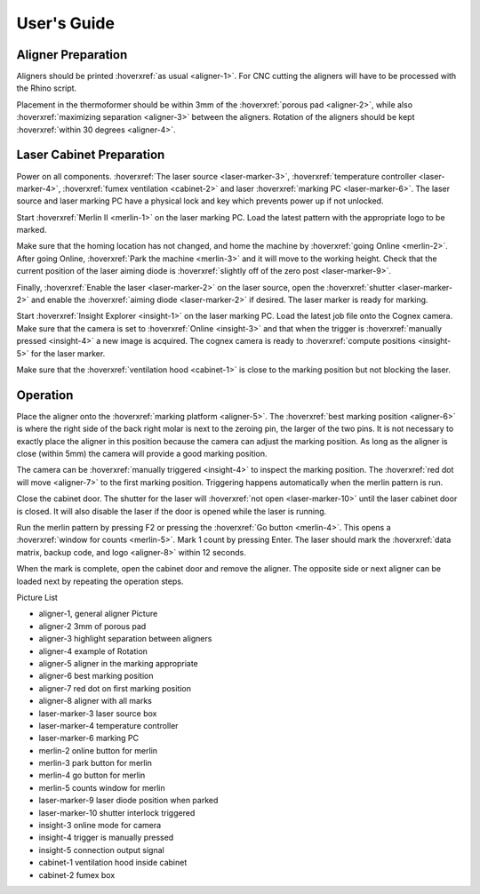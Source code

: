 User's Guide
=================

Aligner Preparation
-------------------------------

Aligners should be printed :hoverxref:`as usual <aligner-1>`. For CNC cutting the aligners will have to be processed with the Rhino script. 

Placement in the thermoformer should be within 3mm of the :hoverxref:`porous pad <aligner-2>`, while also :hoverxref:`maximizing separation <aligner-3>` between the aligners. Rotation of the aligners should be kept :hoverxref:`within 30 degrees <aligner-4>`. 

Laser Cabinet Preparation
------------------------------
Power on all components. :hoverxref:`The laser source <laser-marker-3>`, :hoverxref:`temperature controller <laser-marker-4>`, :hoverxref:`fumex ventilation <cabinet-2>` and laser :hoverxref:`marking PC <laser-marker-6>`. The laser source and laser marking PC have a physical lock and key which prevents power up if not unlocked. 

Start :hoverxref:`Merlin II <merlin-1>` on the laser marking PC. Load the latest pattern with the appropriate logo to be marked. 

Make sure that the homing location has not changed, and home the machine by :hoverxref:`going Online <merlin-2>`. After going Online, :hoverxref:`Park the machine <merlin-3>` and it will move to the working height. Check that the current position of the laser aiming diode is :hoverxref:`slightly off of the zero post <laser-marker-9>`. 

Finally, :hoverxref:`Enable the laser <laser-marker-2>` on the laser source, open the :hoverxref:`shutter <laser-marker-2>` and enable the :hoverxref:`aiming diode <laser-marker-2>` if desired. The laser marker is ready for marking. 

Start :hoverxref:`Insight Explorer <insight-1>` on the laser marking PC. Load the latest job file onto the Cognex camera. Make sure that the camera is set to :hoverxref:`Online <insight-3>` and that when the trigger is :hoverxref:`manually pressed <insight-4>` a new image is acquired. The cognex camera is ready to :hoverxref:`compute positions <insight-5>` for the laser marker. 

Make sure that the :hoverxref:`ventilation hood <cabinet-1>` is close to the marking position but not blocking the laser. 

Operation
---------------------
Place the aligner onto the :hoverxref:`marking platform <aligner-5>`. The :hoverxref:`best marking position <aligner-6>` is where the right side of the back right molar is next to the zeroing pin, the larger of the two pins. It is not necessary to exactly place the aligner in this position because the camera can adjust the marking position. As long as the aligner is close (within 5mm) the camera will provide a good marking position. 

The camera can be :hoverxref:`manually triggered <insight-4>` to inspect the marking position. The :hoverxref:`red dot will move <aligner-7>` to the first marking position. Triggering happens automatically when the merlin pattern is run. 

Close the cabinet door. The shutter for the laser will :hoverxref:`not open <laser-marker-10>` until the laser cabinet door is closed. It will also disable the laser if the door is opened while the laser is running. 

Run the merlin pattern by pressing F2 or pressing the :hoverxref:`Go button <merlin-4>`. This opens a :hoverxref:`window for counts <merlin-5>`. Mark 1 count by pressing Enter. The laser should mark the :hoverxref:`data matrix, backup code, and logo <aligner-8>` within 12 seconds. 

When the mark is complete, open the cabinet door and remove the aligner. The opposite side or next aligner can be loaded next by repeating the operation steps. 

Picture List

- aligner-1, general aligner Picture
- aligner-2 3mm of porous pad
- aligner-3 highlight separation between aligners
- aligner-4 example of Rotation
- aligner-5 aligner in the marking appropriate
- aligner-6 best marking position
- aligner-7 red dot on first marking position
- aligner-8 aligner with all marks
- laser-marker-3 laser source box
- laser-marker-4 temperature controller
- laser-marker-6 marking PC
- merlin-2 online button for merlin
- merlin-3 park button for merlin
- merlin-4 go button for merlin
- merlin-5 counts window for merlin
- laser-marker-9 laser diode position when parked
- laser-marker-10 shutter interlock triggered
- insight-3 online mode for camera
- insight-4 trigger is manually pressed
- insight-5 connection output signal
- cabinet-1 ventilation hood inside cabinet
- cabinet-2 fumex box